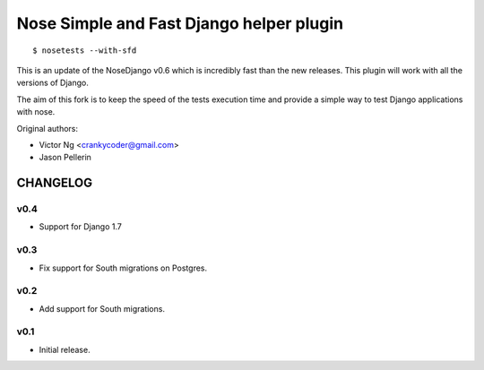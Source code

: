 =========================================
Nose Simple and Fast Django helper plugin
=========================================

::

  $ nosetests --with-sfd

This is an update of the NoseDjango v0.6 which is incredibly fast than the
new releases. This plugin will work with all the versions of Django.

The aim of this fork is to keep the speed of the tests execution time
and provide a simple way to test Django applications with nose.

Original authors:

* Victor Ng <crankycoder@gmail.com>
* Jason Pellerin


CHANGELOG
=========

v0.4
----

- Support for Django 1.7

v0.3
----

- Fix support for South migrations on Postgres.

v0.2
----

- Add support for South migrations.

v0.1
----

- Initial release.


